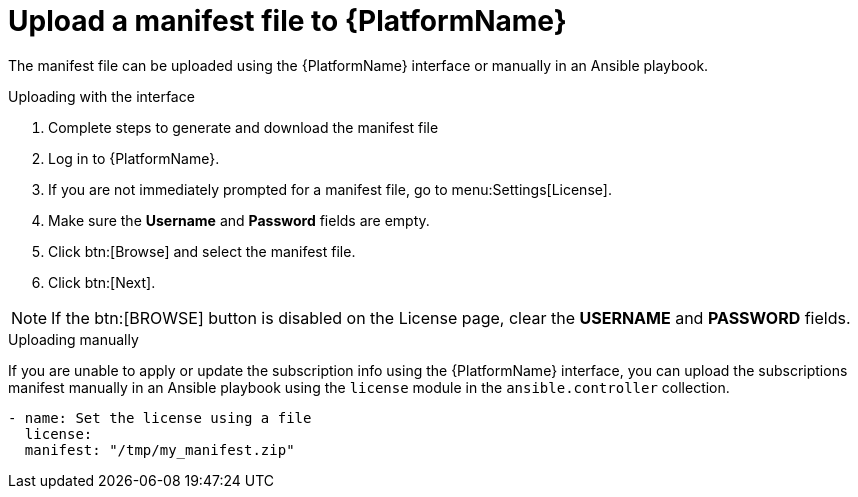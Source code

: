 
[id="proc-upload-manifest-file_{context}"]

= Upload a manifest file to {PlatformName}

The manifest file can be uploaded using the {PlatformName} interface or manually in an Ansible playbook.

.Uploading with the interface

. Complete steps to generate and download the manifest file
. Log in to {PlatformName}.
. If you are not immediately prompted for a manifest file, go to menu:Settings[License].
. Make sure the *Username* and *Password* fields are empty.
. Click btn:[Browse] and select the manifest file.
. Click btn:[Next].

[NOTE]
====
If the btn:[BROWSE] button is disabled on the License page, clear the *USERNAME* and *PASSWORD* fields.
====

.Uploading manually

If you are unable to apply or update the subscription info using the {PlatformName} interface, you can upload the subscriptions manifest manually in an Ansible playbook using the `license` module in the `ansible.controller` collection.

-----
- name: Set the license using a file
  license:
  manifest: "/tmp/my_manifest.zip"
-----
